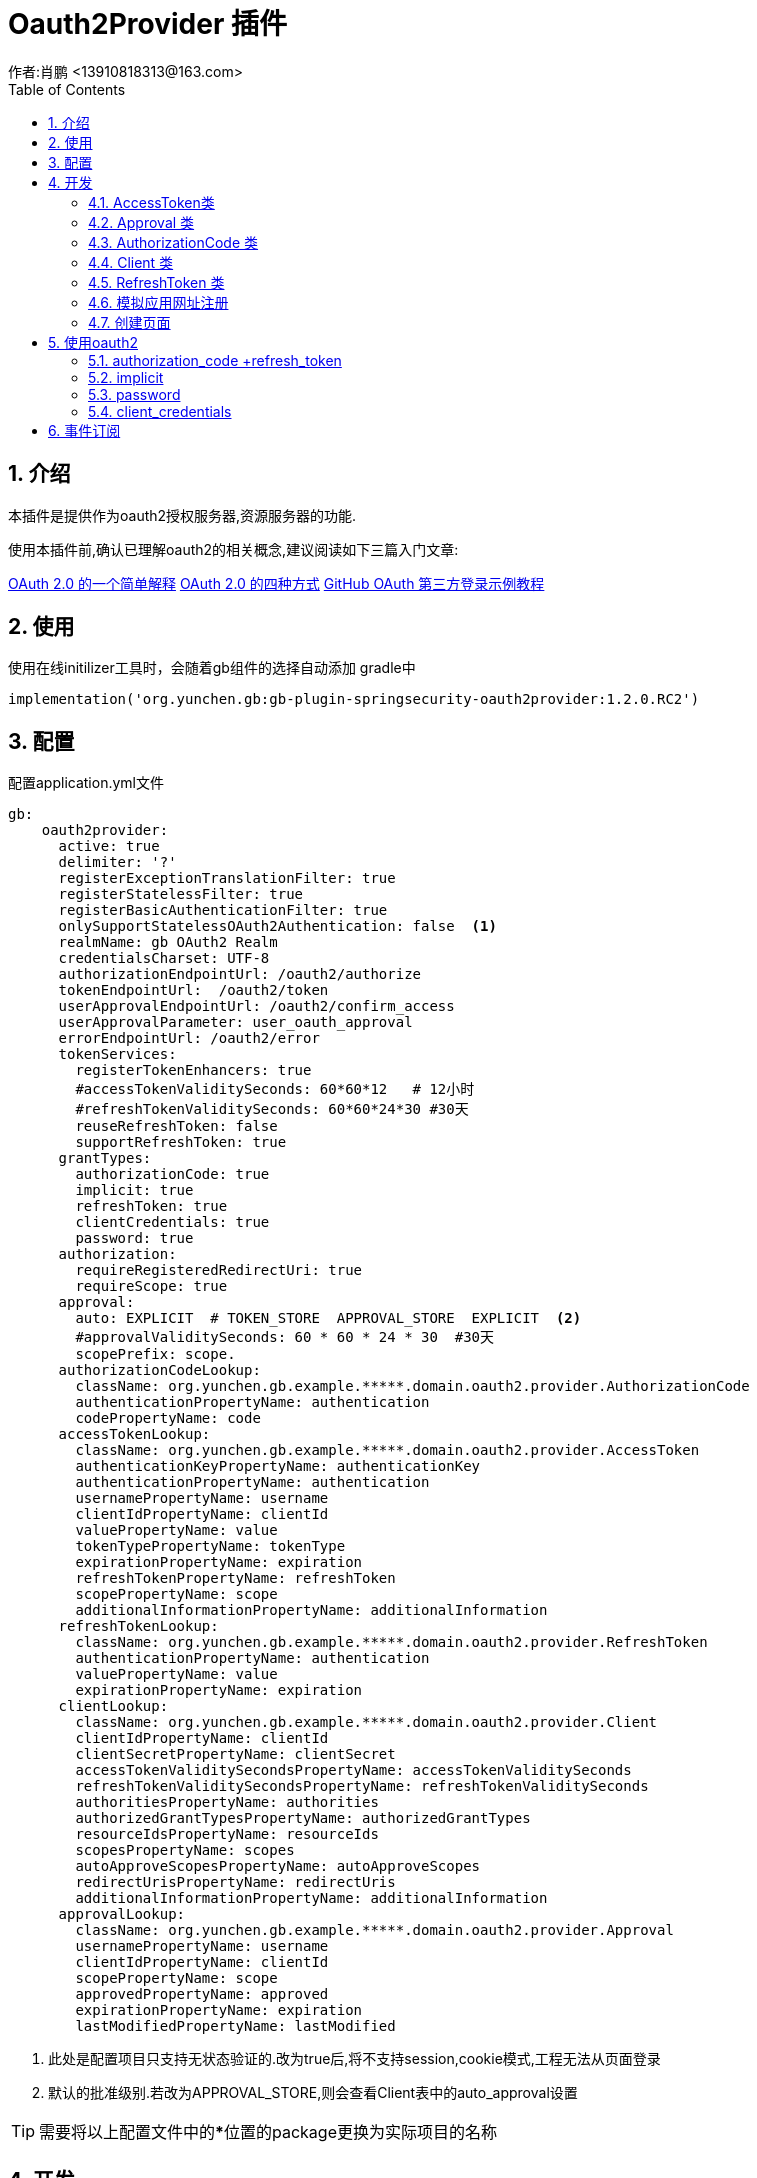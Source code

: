 = Oauth2Provider 插件
作者:肖鹏 <13910818313@163.com>
:imagesdir: ../images
:source-highlighter: coderay
:last-update-label!:
:toc2:
:sectnums:

[[介绍]]
== 介绍

本插件是提供作为oauth2授权服务器,资源服务器的功能.

使用本插件前,确认已理解oauth2的相关概念,建议阅读如下三篇入门文章:

link:http://www.ruanyifeng.com/blog/2019/04/oauth_design.html[OAuth 2.0 的一个简单解释]
link:http://www.ruanyifeng.com/blog/2019/04/oauth-grant-types.html[OAuth 2.0 的四种方式]
link:http://www.ruanyifeng.com/blog/2019/04/github-oauth.html[GitHub OAuth 第三方登录示例教程]


[[使用]]
== 使用
使用在线initilizer工具时，会随着gb组件的选择自动添加
gradle中
[source,groovy]
----
implementation('org.yunchen.gb:gb-plugin-springsecurity-oauth2provider:1.2.0.RC2')
----

[[配置]]
== 配置
配置application.yml文件
----
gb:
    oauth2provider:
      active: true
      delimiter: '?'
      registerExceptionTranslationFilter: true
      registerStatelessFilter: true
      registerBasicAuthenticationFilter: true
      onlySupportStatelessOAuth2Authentication: false  <1>
      realmName: gb OAuth2 Realm
      credentialsCharset: UTF-8
      authorizationEndpointUrl: /oauth2/authorize
      tokenEndpointUrl:  /oauth2/token
      userApprovalEndpointUrl: /oauth2/confirm_access
      userApprovalParameter: user_oauth_approval
      errorEndpointUrl: /oauth2/error
      tokenServices:
        registerTokenEnhancers: true
        #accessTokenValiditySeconds: 60*60*12   # 12小时
        #refreshTokenValiditySeconds: 60*60*24*30 #30天
        reuseRefreshToken: false
        supportRefreshToken: true
      grantTypes:
        authorizationCode: true
        implicit: true
        refreshToken: true
        clientCredentials: true
        password: true
      authorization:
        requireRegisteredRedirectUri: true
        requireScope: true
      approval:
        auto: EXPLICIT  # TOKEN_STORE  APPROVAL_STORE  EXPLICIT  <2>
        #approvalValiditySeconds: 60 * 60 * 24 * 30  #30天
        scopePrefix: scope.
      authorizationCodeLookup:
        className: org.yunchen.gb.example.*****.domain.oauth2.provider.AuthorizationCode
        authenticationPropertyName: authentication
        codePropertyName: code
      accessTokenLookup:
        className: org.yunchen.gb.example.*****.domain.oauth2.provider.AccessToken
        authenticationKeyPropertyName: authenticationKey
        authenticationPropertyName: authentication
        usernamePropertyName: username
        clientIdPropertyName: clientId
        valuePropertyName: value
        tokenTypePropertyName: tokenType
        expirationPropertyName: expiration
        refreshTokenPropertyName: refreshToken
        scopePropertyName: scope
        additionalInformationPropertyName: additionalInformation
      refreshTokenLookup:
        className: org.yunchen.gb.example.*****.domain.oauth2.provider.RefreshToken
        authenticationPropertyName: authentication
        valuePropertyName: value
        expirationPropertyName: expiration
      clientLookup:
        className: org.yunchen.gb.example.*****.domain.oauth2.provider.Client
        clientIdPropertyName: clientId
        clientSecretPropertyName: clientSecret
        accessTokenValiditySecondsPropertyName: accessTokenValiditySeconds
        refreshTokenValiditySecondsPropertyName: refreshTokenValiditySeconds
        authoritiesPropertyName: authorities
        authorizedGrantTypesPropertyName: authorizedGrantTypes
        resourceIdsPropertyName: resourceIds
        scopesPropertyName: scopes
        autoApproveScopesPropertyName: autoApproveScopes
        redirectUrisPropertyName: redirectUris
        additionalInformationPropertyName: additionalInformation
      approvalLookup:
        className: org.yunchen.gb.example.*****.domain.oauth2.provider.Approval
        usernamePropertyName: username
        clientIdPropertyName: clientId
        scopePropertyName: scope
        approvedPropertyName: approved
        expirationPropertyName: expiration
        lastModifiedPropertyName: lastModified
----
<1> 此处是配置项目只支持无状态验证的.改为true后,将不支持session,cookie模式,工程无法从页面登录
<2> 默认的批准级别.若改为APPROVAL_STORE,则会查看Client表中的auto_approval设置

TIP: 需要将以上配置文件中的*****位置的package更换为实际项目的名称

[[开发]]
== 开发
创建相应的domain类,存储验证数据

=== AccessToken类
----
import org.yunchen.gb.core.annotation.Title
import grails.gorm.annotation.Entity

@Entity
@Title(zh_CN = "AccessToken")
class AccessToken {
    String authenticationKey
    byte[] authentication

    String username
    String clientId

    String value
    String tokenType

    Date expiration
    Map<String, Object> additionalInformation

    static hasOne = [refreshToken: String]
    static hasMany = [scope: String]

    static constraints = {
        username nullable: true
        clientId nullable: false, blank: false
        value nullable: false, blank: false, unique: true
        tokenType nullable: false, blank: false
        expiration nullable: false
        scope nullable: false
        refreshToken nullable: true
        authenticationKey nullable: false, blank: false, unique: true
        authentication nullable: false, minSize: 1, maxSize: 1024 * 4
        additionalInformation nullable: true
    }

    static mapping = {
        version false
        scope lazy: false
    }
}
----

=== Approval 类
----

import org.yunchen.gb.core.annotation.Title
import grails.gorm.annotation.Entity

@Entity
@Title(zh_CN = "Approval")
class Approval {

    String username
    String clientId

    String scope
    boolean approved

    Date expiration
    Date lastModified

    static constraints = {
        username nullable: false, blank: false
        clientId nullable: false, blank: false
        scope nullable: false, blank: false
        expiration nullable: false
        lastModified nullable: false
    }
}

----

=== AuthorizationCode 类
----
import org.yunchen.gb.core.annotation.Title
import grails.gorm.annotation.Entity

@Entity
@Title(zh_CN = "AuthorizationCode")
class AuthorizationCode {
    byte[] authentication
    String code

    static constraints = {
        code nullable: false, blank: false, unique: true
        authentication nullable: false, minSize: 1, maxSize: 1024 * 4
    }

    static mapping = {
        version false
    }
}
----

=== Client 类
----

import org.yunchen.gb.core.GbSpringUtils
import org.yunchen.gb.core.annotation.Title
import grails.gorm.annotation.Entity

@Entity
@Title(zh_CN = "Client")
class Client {
    private static final String NO_CLIENT_SECRET = ''


    String clientId
    String clientSecret

    Integer accessTokenValiditySeconds
    Integer refreshTokenValiditySeconds

    Map<String, Object> additionalInformation

    static hasMany = [
            authorities: String,
            authorizedGrantTypes: String,
            resourceIds: String,
            scopes: String,
            autoApproveScopes: String,
            redirectUris: String
    ]

    static constraints = {
        clientId blank: false, unique: true
        clientSecret nullable: true

        accessTokenValiditySeconds nullable: true
        refreshTokenValiditySeconds nullable: true

        authorities nullable: true
        authorizedGrantTypes nullable: true

        resourceIds nullable: true

        scopes nullable: true
        autoApproveScopes nullable: true

        redirectUris nullable: true
        additionalInformation nullable: true
    }

    def beforeInsert() {
        encodeClientSecret()
    }

    def beforeUpdate() {
        if(isDirty('clientSecret')) {
            encodeClientSecret()
        }
    }

    protected void encodeClientSecret() {
        clientSecret = clientSecret ?: NO_CLIENT_SECRET
        clientSecret = GbSpringUtils.getBean("passwordEncoder").encode(clientSecret)?:clientSecret
    }
}

----

=== RefreshToken 类
----
import org.yunchen.gb.core.annotation.Title
import grails.gorm.annotation.Entity

@Entity
@Title(zh_CN = "RefreshToken")
class RefreshToken {
    String value
    Date expiration
    byte[] authentication

    static constraints = {
        value nullable: false, blank: false, unique: true
        expiration nullable: true
        authentication nullable: false, minSize: 1, maxSize: 1024 * 4
    }

    static mapping = {
        version false
    }
}
----

=== 模拟应用网址注册

在Startup类的init方法中添加:
----
        Client client = new Client(
                clientId: 'my-client',
                clientSecret: '123456789',
                authorizedGrantTypes: ['authorization_code', 'refresh_token', 'implicit', 'password', 'client_credentials'],
                authorities: ['ROLE_CLIENT'],
                scopes: ['read', 'write'],
                redirectUris: ['http://demo.groovyboot.org/business/client/callback']
        );
        client.save(flush: true)
        client.addToAutoApproveScopes("read")
        client.save(flush: true)
----

=== 创建页面

在thymeleaf3/oauth2目录下创建两个页面

==== confirm_access.html

----
<!DOCTYPE html>
<html xmlns:th="http://www.thymeleaf.org" xmlns:layout="http://www.ultraq.net.nz/thymeleaf/layout"
      xmlns:sec="http://www.thymeleaf.org/extras/spring-security">
<head>
    <title>Confirm Access</title>
</head>

<body>
    <div th:if="${lastException==null}" style="text-align: center">
            <div class='fheader'>请确认</div>
            <div><span sec:authentication="principal.username"/>: 您是否授权 <span th:text="${client_id}"></span> 读取您收保护的资源信息.</div>
            <p th:text="'响应类型:'+${response_type}"></p>
            <p th:text="'权限范围:'+${scope}"></p>
            <form method='POST' id='confirmationForm' class='cssform'>
                <p>
                    <input name='user_oauth_approval' type='hidden' value='true' />
                    <label><input name="authorize" value="同意" type="submit" /></label>
                </p>
            </form>
            <form method='POST' id='denialForm' class='cssform'>
                <p>
                    <input name='user_oauth_approval' type='hidden' value='false' />
                    <label><input name="deny" value="拒绝" type="submit" /></label>
                </p>
            </form>
    </div>
</body>
</html>
----

==== error.html

----
<!DOCTYPE html>
<html xmlns:th="http://www.thymeleaf.org"  >
<head>
    <title>OAuth2 Error</title>
</head>
<body>
<h1>OAuth2 Error</h1>

<div id="error" th:text="${error.summary}"></div>
</body>
</html>
----

[[使用oauth2]]
== 使用oauth2

启动项目.

以下模拟'authorization_code + refresh_token', 'implicit', 'password', 'client_credentials'四种方式使用oauth2

=== authorization_code +refresh_token

response_type是code

==== 获取code

用户端被引导访问

    http://localhost:8080/oauth2/authorize?response_type=code&client_id=my-client&scope=read

用户登录系统后,会引导至授权页面,

用户点击界面中的同意按钮,会被引导至:

    http://demo.groovyboot.org/business/client/callback?code=E3LRmu

其中地址是Client注册的回调地址,  E3LRmu为code的值

==== 换取access_token 和 refresh_token

http://demo.groovyboot.org/business 这个服务的应用在服务器端与oauth2服务器通信, 用code换取refresh_token

访问:

    curl -X POST \
         -d "client_id=my-client" \
         -d "grant_type=authorization_code" \
         -d "code=139R59" http://localhost:8080/oauth2/token

会得到类似如下的json:

    {
        "access_token": "a1ce2915-8d79-4961-8abb-2c6f0fdb4aba",
        "token_type": "bearer",
        "refresh_token": "6540222d-0fb9-4b01-8d45-7be2bdfb68f9",
        "expires_in": 43199,
        "scope": "read"
    }

TIP: 以后就可以使用access_token访问oauth2服务器,或是resource资源服务器了.


==== 使用refresh_token

访问地址,换取新的access_token和refresh_token

    curl -X POST \
         -d "client_id=my-client" \
         -d "grant_type=refresh_token" \
         -d "refresh_token=269afd46-0b41-45c2-a920-7d5af8a38d56" \
         -d "scope=read" http://localhost:8080/oauth2/token

=== implicit

隐式模式相对简单,response_type是token

访问:

    http://localhost:8080/oauth2/authorize?response_type=token&client_id=my-client&scope=read

用户登录系统后,会引导至授权页面,

用户点击界面中的同意按钮,会被引导至:

    http://demo.groovyboot.org/business/client/callback#access_token=d9bb2020-e569-4f2b-9e7f-54fbb677692d&token_type=bearer&expires_in=43199

=== password

密码模式会明码传递用户的用户名及密码,建议只用于服务器间通讯.

    curl -X POST \
         -d "client_id=my-client" \
         -d "grant_type=password" \
         -d "username=my-user" \
         -d "password=my-password" \
         -d "scope=read" http://localhost:8080/oauth2/token

=== client_credentials

此模式也只建议在服务器间通讯，需要在进行如下访问前获取登录后的JSESSIONID并放入cookie

    curl -X POST \
         -d "client_id=my-client" \
         -d "client_Secret=123456789" \
         -d "grant_type=client_credentials" \
         -d "scope=read" http://localhost:8080/oauth2/token


TIP: 也可访问时传入basic Auth认证

== 事件订阅

内部事件AppOauth2ApprovalAgreeEvent、AppOauth2ApprovalDenyEvent都是事件基类AppEvent的子类，是在用户授权点击“同意”或“拒绝”按钮
触发的服务端事件。

详细订阅细节可参看link:Core.html[]的事件订阅部分
